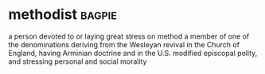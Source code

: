 * methodist :bagpie:
a person devoted to or laying great stress on method
a member of one of the denominations deriving from the Wesleyan revival in the Church of England, having Arminian doctrine and in the U.S. modified episcopal polity, and stressing personal and social morality
